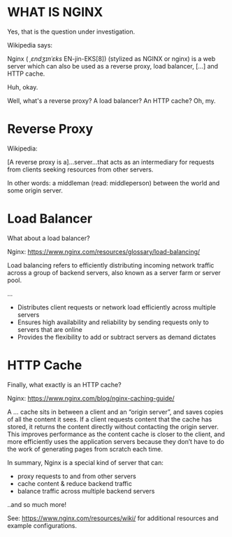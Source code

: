 * WHAT IS NGINX


Yes, that is the question under investigation. 

Wikipedia says:

    Nginx ( /ˌɛndʒɪnˈɛks/ EN-jin-EKS[8]) (stylized as NGINX or nginx) is a web
    server which can also be used as a reverse proxy, load balancer, [...] and
    HTTP cache.
    
Huh, okay.

Well, what's a reverse proxy? A load balancer? An HTTP cache? Oh, my.


* Reverse Proxy

Wikipedia:

    [A reverse proxy is a]...server...that acts as an intermediary for requests
    from clients seeking resources from other servers.
    
In other words: a middleman (read: middleperson) between the world and some origin server.


* Load Balancer

What about a load balancer? 

Nginx: https://www.nginx.com/resources/glossary/load-balancing/

    Load balancing refers to efficiently distributing incoming network traffic
    across a group of backend servers, also known as a server farm or server
    pool.
    
    ...


    * Distributes client requests or network load efficiently across multiple servers
    * Ensures high availability and reliability by sending requests only to servers that are online
    * Provides the flexibility to add or subtract servers as demand dictates
      
      
* HTTP Cache
  
Finally, what exactly is an HTTP cache? 

Nginx: https://www.nginx.com/blog/nginx-caching-guide/

    A ... cache sits in between a client and an “origin server”, and saves
    copies of all the content it sees. If a client requests content that the cache
    has stored, it returns the content directly without contacting the origin
    server. This improves performance as the content cache is closer to the client,
    and more efficiently uses the application servers because they don’t have to do
    the work of generating pages from scratch each time.

    
In summary, Nginx is a special kind of server that can:
   * proxy requests to and from other servers
   * cache content & reduce backend traffic
   * balance traffic across multiple backend servers

..and so much more! 

See: https://www.nginx.com/resources/wiki/ for additional resources and example configurations.